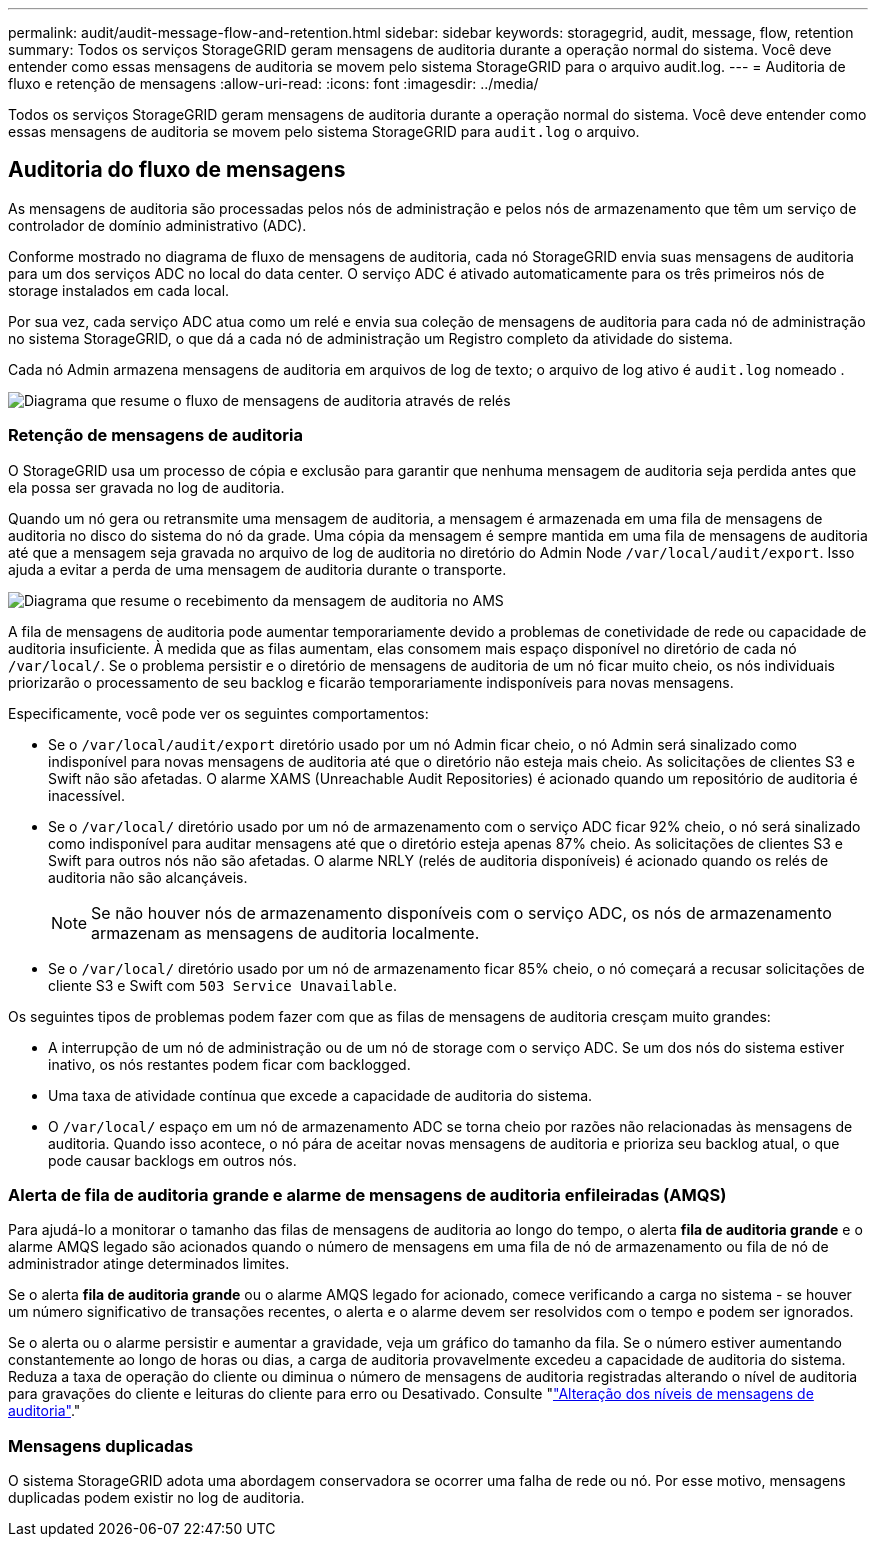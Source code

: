 ---
permalink: audit/audit-message-flow-and-retention.html 
sidebar: sidebar 
keywords: storagegrid, audit, message, flow, retention 
summary: Todos os serviços StorageGRID geram mensagens de auditoria durante a operação normal do sistema. Você deve entender como essas mensagens de auditoria se movem pelo sistema StorageGRID para o arquivo audit.log. 
---
= Auditoria de fluxo e retenção de mensagens
:allow-uri-read: 
:icons: font
:imagesdir: ../media/


[role="lead"]
Todos os serviços StorageGRID geram mensagens de auditoria durante a operação normal do sistema. Você deve entender como essas mensagens de auditoria se movem pelo sistema StorageGRID para `audit.log` o arquivo.



== Auditoria do fluxo de mensagens

As mensagens de auditoria são processadas pelos nós de administração e pelos nós de armazenamento que têm um serviço de controlador de domínio administrativo (ADC).

Conforme mostrado no diagrama de fluxo de mensagens de auditoria, cada nó StorageGRID envia suas mensagens de auditoria para um dos serviços ADC no local do data center. O serviço ADC é ativado automaticamente para os três primeiros nós de storage instalados em cada local.

Por sua vez, cada serviço ADC atua como um relé e envia sua coleção de mensagens de auditoria para cada nó de administração no sistema StorageGRID, o que dá a cada nó de administração um Registro completo da atividade do sistema.

Cada nó Admin armazena mensagens de auditoria em arquivos de log de texto; o arquivo de log ativo é `audit.log` nomeado .

image::../media/audit_message_flow.gif[Diagrama que resume o fluxo de mensagens de auditoria através de relés]



=== Retenção de mensagens de auditoria

O StorageGRID usa um processo de cópia e exclusão para garantir que nenhuma mensagem de auditoria seja perdida antes que ela possa ser gravada no log de auditoria.

Quando um nó gera ou retransmite uma mensagem de auditoria, a mensagem é armazenada em uma fila de mensagens de auditoria no disco do sistema do nó da grade. Uma cópia da mensagem é sempre mantida em uma fila de mensagens de auditoria até que a mensagem seja gravada no arquivo de log de auditoria no diretório do Admin Node `/var/local/audit/export`. Isso ajuda a evitar a perda de uma mensagem de auditoria durante o transporte.

image::../media/audit_message_retention.gif[Diagrama que resume o recebimento da mensagem de auditoria no AMS]

A fila de mensagens de auditoria pode aumentar temporariamente devido a problemas de conetividade de rede ou capacidade de auditoria insuficiente. À medida que as filas aumentam, elas consomem mais espaço disponível no diretório de cada nó `/var/local/`. Se o problema persistir e o diretório de mensagens de auditoria de um nó ficar muito cheio, os nós individuais priorizarão o processamento de seu backlog e ficarão temporariamente indisponíveis para novas mensagens.

Especificamente, você pode ver os seguintes comportamentos:

* Se o `/var/local/audit/export` diretório usado por um nó Admin ficar cheio, o nó Admin será sinalizado como indisponível para novas mensagens de auditoria até que o diretório não esteja mais cheio. As solicitações de clientes S3 e Swift não são afetadas. O alarme XAMS (Unreachable Audit Repositories) é acionado quando um repositório de auditoria é inacessível.
* Se o `/var/local/` diretório usado por um nó de armazenamento com o serviço ADC ficar 92% cheio, o nó será sinalizado como indisponível para auditar mensagens até que o diretório esteja apenas 87% cheio. As solicitações de clientes S3 e Swift para outros nós não são afetadas. O alarme NRLY (relés de auditoria disponíveis) é acionado quando os relés de auditoria não são alcançáveis.
+

NOTE: Se não houver nós de armazenamento disponíveis com o serviço ADC, os nós de armazenamento armazenam as mensagens de auditoria localmente.

* Se o `/var/local/` diretório usado por um nó de armazenamento ficar 85% cheio, o nó começará a recusar solicitações de cliente S3 e Swift com `503 Service Unavailable`.


Os seguintes tipos de problemas podem fazer com que as filas de mensagens de auditoria cresçam muito grandes:

* A interrupção de um nó de administração ou de um nó de storage com o serviço ADC. Se um dos nós do sistema estiver inativo, os nós restantes podem ficar com backlogged.
* Uma taxa de atividade contínua que excede a capacidade de auditoria do sistema.
* O `/var/local/` espaço em um nó de armazenamento ADC se torna cheio por razões não relacionadas às mensagens de auditoria. Quando isso acontece, o nó pára de aceitar novas mensagens de auditoria e prioriza seu backlog atual, o que pode causar backlogs em outros nós.




=== Alerta de fila de auditoria grande e alarme de mensagens de auditoria enfileiradas (AMQS)

Para ajudá-lo a monitorar o tamanho das filas de mensagens de auditoria ao longo do tempo, o alerta *fila de auditoria grande* e o alarme AMQS legado são acionados quando o número de mensagens em uma fila de nó de armazenamento ou fila de nó de administrador atinge determinados limites.

Se o alerta *fila de auditoria grande* ou o alarme AMQS legado for acionado, comece verificando a carga no sistema - se houver um número significativo de transações recentes, o alerta e o alarme devem ser resolvidos com o tempo e podem ser ignorados.

Se o alerta ou o alarme persistir e aumentar a gravidade, veja um gráfico do tamanho da fila. Se o número estiver aumentando constantemente ao longo de horas ou dias, a carga de auditoria provavelmente excedeu a capacidade de auditoria do sistema. Reduza a taxa de operação do cliente ou diminua o número de mensagens de auditoria registradas alterando o nível de auditoria para gravações do cliente e leituras do cliente para erro ou Desativado. Consulte "link:changing-audit-message-levels.html["Alteração dos níveis de mensagens de auditoria"]."



=== Mensagens duplicadas

O sistema StorageGRID adota uma abordagem conservadora se ocorrer uma falha de rede ou nó. Por esse motivo, mensagens duplicadas podem existir no log de auditoria.
